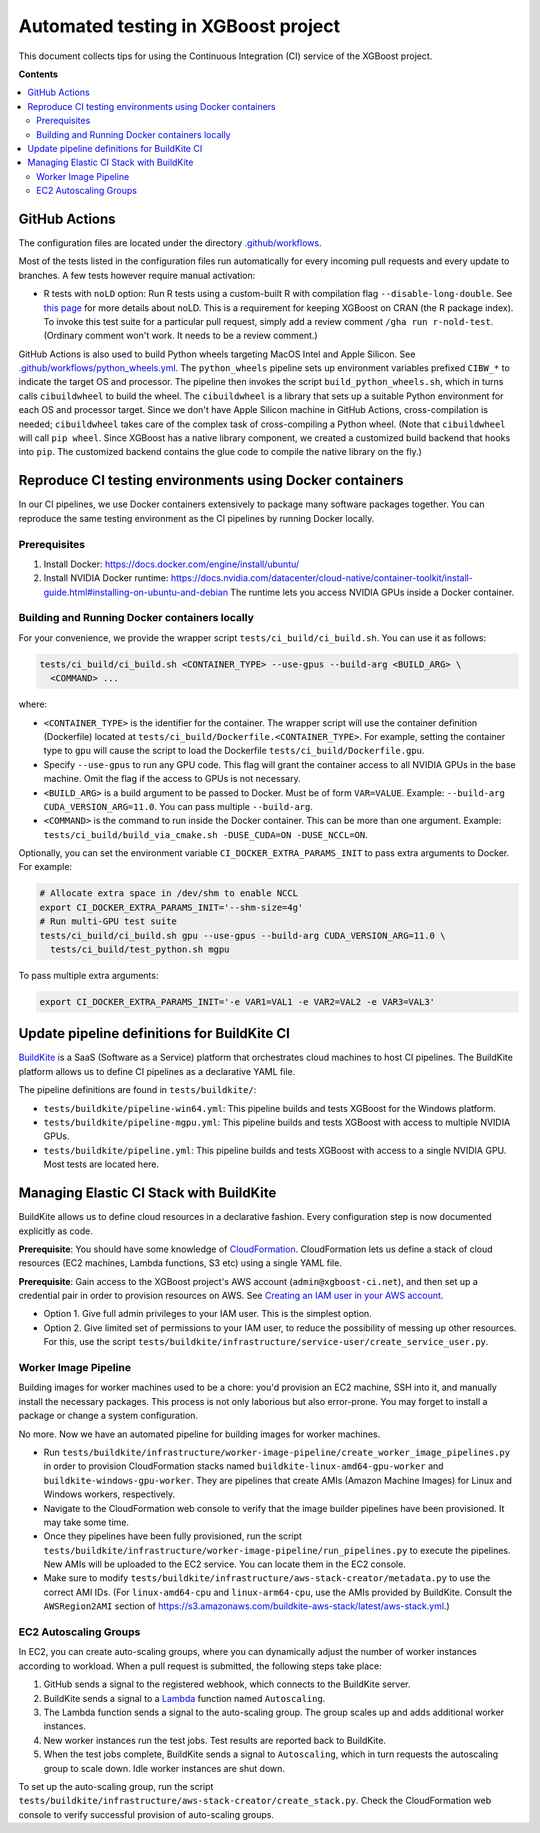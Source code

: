 ####################################
Automated testing in XGBoost project
####################################

This document collects tips for using the Continuous Integration (CI) service of the XGBoost
project.

**Contents**

.. contents::
  :backlinks: none
  :local:

**************
GitHub Actions
**************
The configuration files are located under the directory
`.github/workflows <https://github.com/dmlc/xgboost/tree/master/.github/workflows>`_.

Most of the tests listed in the configuration files run automatically for every incoming pull
requests and every update to branches. A few tests however require manual activation:

* R tests with ``noLD`` option: Run R tests using a custom-built R with compilation flag
  ``--disable-long-double``. See `this page <https://blog.r-hub.io/2019/05/21/nold/>`_ for more
  details about noLD. This is a requirement for keeping XGBoost on CRAN (the R package index).
  To invoke this test suite for a particular pull request, simply add a review comment
  ``/gha run r-nold-test``. (Ordinary comment won't work. It needs to be a review comment.)

GitHub Actions is also used to build Python wheels targeting MacOS Intel and Apple Silicon. See
`.github/workflows/python_wheels.yml
<https://github.com/dmlc/xgboost/tree/master/.github/workflows/python_wheels.yml>`_. The
``python_wheels`` pipeline sets up environment variables prefixed ``CIBW_*`` to indicate the target
OS and processor. The pipeline then invokes the script ``build_python_wheels.sh``, which in turns
calls ``cibuildwheel`` to build the wheel. The ``cibuildwheel`` is a library that sets up a
suitable Python environment for each OS and processor target. Since we don't have Apple Silicon
machine in GitHub Actions, cross-compilation is needed; ``cibuildwheel`` takes care of the complex
task of cross-compiling a Python wheel. (Note that ``cibuildwheel`` will call
``pip wheel``. Since XGBoost has a native library component, we created a customized build
backend that hooks into ``pip``. The customized backend contains the glue code to compile the native
library on the fly.)

*********************************************************
Reproduce CI testing environments using Docker containers
*********************************************************
In our CI pipelines, we use Docker containers extensively to package many software packages together.
You can reproduce the same testing environment as the CI pipelines by running Docker locally.

=============
Prerequisites
=============
1. Install Docker: https://docs.docker.com/engine/install/ubuntu/
2. Install NVIDIA Docker runtime: https://docs.nvidia.com/datacenter/cloud-native/container-toolkit/install-guide.html#installing-on-ubuntu-and-debian
   The runtime lets you access NVIDIA GPUs inside a Docker container.

==============================================
Building and Running Docker containers locally
==============================================
For your convenience, we provide the wrapper script ``tests/ci_build/ci_build.sh``. You can use it as follows:

.. code-block:: bash

  tests/ci_build/ci_build.sh <CONTAINER_TYPE> --use-gpus --build-arg <BUILD_ARG> \
    <COMMAND> ...

where:

* ``<CONTAINER_TYPE>`` is the identifier for the container. The wrapper script will use the
  container definition (Dockerfile) located at ``tests/ci_build/Dockerfile.<CONTAINER_TYPE>``.
  For example, setting the container type to ``gpu`` will cause the script to load the Dockerfile
  ``tests/ci_build/Dockerfile.gpu``.
* Specify ``--use-gpus`` to run any GPU code. This flag will grant the container access to all NVIDIA GPUs in the base machine. Omit the flag if the access to GPUs is not necessary.
* ``<BUILD_ARG>`` is a build argument to be passed to Docker. Must be of form ``VAR=VALUE``.
  Example: ``--build-arg CUDA_VERSION_ARG=11.0``. You can pass multiple ``--build-arg``.
* ``<COMMAND>`` is the command to run inside the Docker container. This can be more than one argument.
  Example: ``tests/ci_build/build_via_cmake.sh -DUSE_CUDA=ON -DUSE_NCCL=ON``.

Optionally, you can set the environment variable ``CI_DOCKER_EXTRA_PARAMS_INIT`` to pass extra
arguments to Docker. For example:

.. code-block:: bash

  # Allocate extra space in /dev/shm to enable NCCL
  export CI_DOCKER_EXTRA_PARAMS_INIT='--shm-size=4g'
  # Run multi-GPU test suite
  tests/ci_build/ci_build.sh gpu --use-gpus --build-arg CUDA_VERSION_ARG=11.0 \
    tests/ci_build/test_python.sh mgpu

To pass multiple extra arguments:

.. code-block:: bash

  export CI_DOCKER_EXTRA_PARAMS_INIT='-e VAR1=VAL1 -e VAR2=VAL2 -e VAR3=VAL3'

********************************************
Update pipeline definitions for BuildKite CI
********************************************

`BuildKite <https://buildkite.com/home>`_ is a SaaS (Software as a Service) platform that orchestrates
cloud machines to host CI pipelines. The BuildKite platform allows us to define CI pipelines as a
declarative YAML file.

The pipeline definitions are found in ``tests/buildkite/``:

* ``tests/buildkite/pipeline-win64.yml``: This pipeline builds and tests XGBoost for the Windows platform.
* ``tests/buildkite/pipeline-mgpu.yml``: This pipeline builds and tests XGBoost with access to multiple
  NVIDIA GPUs.
* ``tests/buildkite/pipeline.yml``: This pipeline builds and tests XGBoost with access to a single
  NVIDIA GPU. Most tests are located here.

****************************************
Managing Elastic CI Stack with BuildKite
****************************************

BuildKite allows us to define cloud resources in
a declarative fashion. Every configuration step is now documented explicitly as code.

**Prerequisite**: You should have some knowledge of `CloudFormation <https://aws.amazon.com/cloudformation/>`_.
CloudFormation lets us define a stack of cloud resources (EC2 machines, Lambda functions, S3 etc) using
a single YAML file.

**Prerequisite**: Gain access to the XGBoost project's AWS account (``admin@xgboost-ci.net``), and then
set up a credential pair in order to provision resources on AWS. See
`Creating an IAM user in your AWS account <https://docs.aws.amazon.com/IAM/latest/UserGuide/id_users_create.html>`_.

* Option 1. Give full admin privileges to your IAM user. This is the simplest option.
* Option 2. Give limited set of permissions to your IAM user, to reduce the possibility of messing up other resources.
  For this, use the script ``tests/buildkite/infrastructure/service-user/create_service_user.py``.

=====================
Worker Image Pipeline
=====================
Building images for worker machines used to be a chore: you'd provision an EC2 machine, SSH into it, and
manually install the necessary packages. This process is not only laborious but also error-prone. You may
forget to install a package or change a system configuration.

No more. Now we have an automated pipeline for building images for worker machines.

* Run ``tests/buildkite/infrastructure/worker-image-pipeline/create_worker_image_pipelines.py`` in order to provision
  CloudFormation stacks named ``buildkite-linux-amd64-gpu-worker`` and ``buildkite-windows-gpu-worker``. They are
  pipelines that create AMIs (Amazon Machine Images) for Linux and Windows workers, respectively.
* Navigate to the CloudFormation web console to verify that the image builder pipelines have been provisioned. It may
  take some time.
* Once they pipelines have been fully provisioned, run the script
  ``tests/buildkite/infrastructure/worker-image-pipeline/run_pipelines.py`` to execute the pipelines. New AMIs will be
  uploaded to the EC2 service. You can locate them in the EC2 console.
* Make sure to modify ``tests/buildkite/infrastructure/aws-stack-creator/metadata.py`` to use the correct AMI IDs.
  (For ``linux-amd64-cpu`` and ``linux-arm64-cpu``, use the AMIs provided by BuildKite. Consult the ``AWSRegion2AMI``
  section of https://s3.amazonaws.com/buildkite-aws-stack/latest/aws-stack.yml.)

======================
EC2 Autoscaling Groups
======================
In EC2, you can create auto-scaling groups, where you can dynamically adjust the number of worker instances according to
workload. When a pull request is submitted, the following steps take place:

1. GitHub sends a signal to the registered webhook, which connects to the BuildKite server.
2. BuildKite sends a signal to a `Lambda <https://aws.amazon.com/lambda/>`_ function named ``Autoscaling``.
3. The Lambda function sends a signal to the auto-scaling group. The group scales up and adds additional worker instances.
4. New worker instances run the test jobs. Test results are reported back to BuildKite.
5. When the test jobs complete, BuildKite sends a signal to ``Autoscaling``, which in turn requests the autoscaling group
   to scale down. Idle worker instances are shut down.

To set up the auto-scaling group, run the script ``tests/buildkite/infrastructure/aws-stack-creator/create_stack.py``.
Check the CloudFormation web console to verify successful provision of auto-scaling groups.
